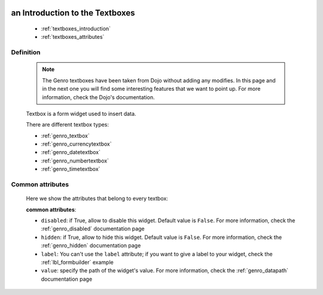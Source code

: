 	.. _genro_textboxes:

==================================
 an Introduction to the Textboxes
==================================

	* :ref:`textboxes_introduction`
	* :ref:`textboxes_attributes`

.. _textboxes_introduction:

Definition
==========

	.. note:: The Genro textboxes have been taken from Dojo without adding any modifies. In this page and in the next one you will find some interesting features that we want to point up. For more information, check the Dojo's documentation.

	Textbox is a form widget used to insert data.

	There are different textbox types:

	* :ref:`genro_textbox`

	* :ref:`genro_currencytextbox`

	* :ref:`genro_datetextbox`

	* :ref:`genro_numbertextbox`

	* :ref:`genro_timetextbox`

.. _textboxes_attributes:

Common attributes
=================

	Here we show the attributes that belong to every textbox:

	**common attributes**:
	
	* ``disabled``: if True, allow to disable this widget. Default value is ``False``. For more information, check the :ref:`genro_disabled` documentation page
	* ``hidden``: if True, allow to hide this widget. Default value is ``False``. For more information, check the :ref:`genro_hidden` documentation page
	* ``label``: You can't use the ``label`` attribute; if you want to give a label to your widget, check the :ref:`lbl_formbuilder` example
	* ``value``: specify the path of the widget's value. For more information, check the :ref:`genro_datapath` documentation page
	
